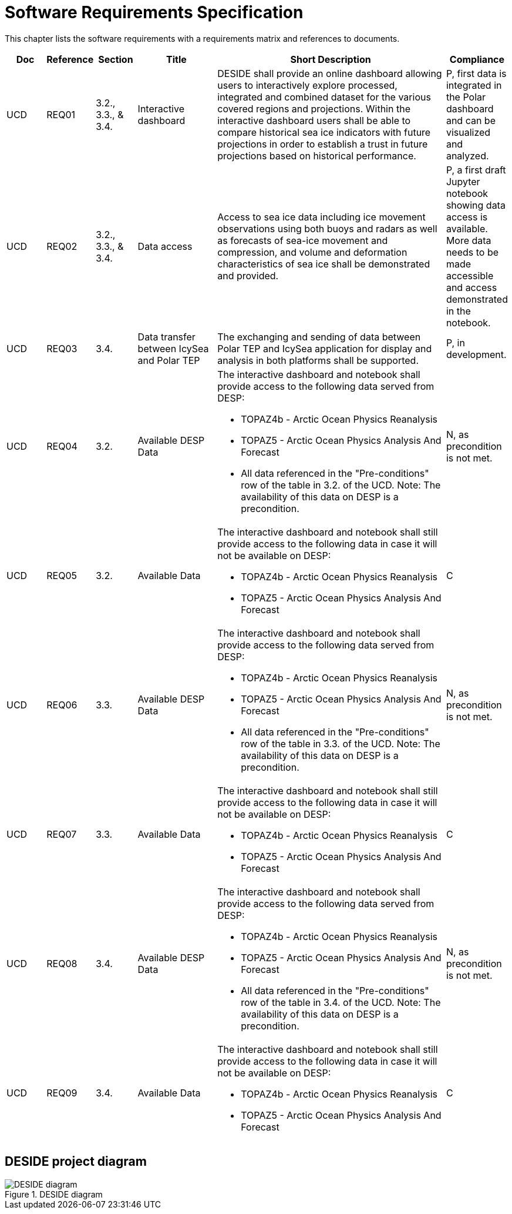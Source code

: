 [[mainRequirements]]
= Software Requirements Specification

This chapter lists the software requirements with a requirements matrix and references to documents.

[cols="1,1,1,2,6,1"]
|===
| Doc | Reference | Section | Title | Short Description | Compliance

|UCD
|REQ01
|3.2., 3.3., & 3.4.
|Interactive dashboard
|DESIDE shall provide an online dashboard allowing users to interactively explore processed, integrated and combined dataset for the various covered regions and projections. Within the interactive dashboard users shall be able to compare historical sea ice indicators with future projections in order to establish a trust in future projections based on historical performance.
|P, first data is integrated in the Polar dashboard and can be visualized and analyzed.

|UCD
|REQ02
|3.2., 3.3., & 3.4.
|Data access
|Access to sea ice data including ice movement observations using both buoys and radars as well as forecasts of sea-ice movement and compression, and volume and deformation characteristics of sea ice shall be demonstrated and provided.
|P, a first draft Jupyter notebook showing data access is available. More data needs to be made accessible and access demonstrated in the notebook.

|UCD
|REQ03
|3.4.
|Data transfer between IcySea and Polar TEP
|The exchanging and sending of data between Polar TEP and IcySea application for display and analysis in both platforms shall be supported.
|P, in development.

|UCD
|REQ04
|3.2.
|Available DESP Data 
a|The interactive dashboard and notebook shall provide access to the following data served from DESP:

* TOPAZ4b - Arctic Ocean Physics Reanalysis
* TOPAZ5 - Arctic Ocean Physics Analysis And Forecast
* All data referenced in the "Pre-conditions" row of the table in 3.2. of the UCD.
Note: The availability of this data on DESP is a precondition.
|N, as precondition is not met.

|UCD
|REQ05
|3.2.
|Available Data
a|The interactive dashboard and notebook shall still provide access to the following data in case it will not be available on DESP:

* TOPAZ4b - Arctic Ocean Physics Reanalysis
* TOPAZ5 - Arctic Ocean Physics Analysis And Forecast
|C

|UCD
|REQ06
|3.3.
|Available DESP Data 
a|The interactive dashboard and notebook shall provide access to the following data served from DESP:

* TOPAZ4b - Arctic Ocean Physics Reanalysis
* TOPAZ5 - Arctic Ocean Physics Analysis And Forecast
* All data referenced in the "Pre-conditions" row of the table in 3.3. of the UCD.
Note: The availability of this data on DESP is a precondition.
|N, as precondition is not met.

|UCD
|REQ07
|3.3.
|Available Data
a|The interactive dashboard and notebook shall still provide access to the following data in case it will not be available on DESP:

* TOPAZ4b - Arctic Ocean Physics Reanalysis
* TOPAZ5 - Arctic Ocean Physics Analysis And Forecast
|C

|UCD
|REQ08
|3.4.
|Available DESP Data 
a|The interactive dashboard and notebook shall provide access to the following data served from DESP:

* TOPAZ4b - Arctic Ocean Physics Reanalysis
* TOPAZ5 - Arctic Ocean Physics Analysis And Forecast
* All data referenced in the "Pre-conditions" row of the table in 3.4. of the UCD.
Note: The availability of this data on DESP is a precondition.
|N, as precondition is not met.

|UCD
|REQ09
|3.4.
|Available Data
a|The interactive dashboard and notebook shall still provide access to the following data in case it will not be available on DESP:

* TOPAZ4b - Arctic Ocean Physics Reanalysis
* TOPAZ5 - Arctic Ocean Physics Analysis And Forecast
|C
|===

== DESIDE project diagram


.DESIDE diagram
image::../images/DESIDE_diagram.jpg[]
